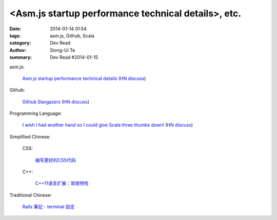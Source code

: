 <Asm.js startup performance technical details>, etc.
#########################################################################################

:date: 2014-01-14 01:54
:tags: asm.js, Github, Scala
:category: Dev Read
:author: Siong-Ui Te
:summary: Dev Read #2014-01-15


asm.js:

  `Asm.js startup performance technical details <https://blog.mozilla.org/luke/2014/01/14/asm-js-aot-compilation-and-startup-performance/>`_
  (`HN discuss <https://news.ycombinator.com/item?id=7057713>`__)

Github:

  `Github Stargazers <http://codeplanet.io/github-stargazers/>`_
  (`HN discuss <https://news.ycombinator.com/item?id=7057648>`__)

Programming Language:

  `I wish I had another hand so I could give Scala three thumbs down! <http://www.theserverside.com/news/thread.tss?thread_id=78441>`_
  (`HN discuss <https://news.ycombinator.com/item?id=7057964>`__)



Simplified Chinese:

  CSS:

    `编写更好的CSS代码 <http://blog.jobbole.com/55067/>`_

  C++:

    `C++11语言扩展：常规特性 <http://blog.jobbole.com/55063/>`_


Traditional Chinese:

  `Rails 筆記 - terminal 設定 <http://adz.visionbundles.com/posts/174831-rails-note-terminal-settings>`_
